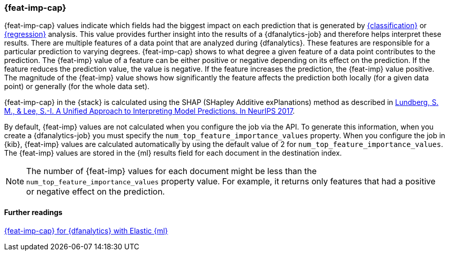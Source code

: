 [role="xpack"]
[[ml-feature-importance]]
=== {feat-imp-cap}

{feat-imp-cap} values indicate which fields had the biggest impact on each 
prediction that is generated by <<dfa-classification,{classification}>> or 
<<dfa-regression,{regression}>> analysis. This value provides further insight 
into the results of a {dfanalytics-job} and therefore helps interpret these 
results. There are multiple features of a data point that are analyzed during 
{dfanalytics}. These features are responsible for a particular prediction to 
varying degrees. {feat-imp-cap} shows to what degree a given feature of a data 
point contributes to the prediction. The {feat-imp} value of a feature can be 
either positive or negative depending on its effect on the prediction. If the 
feature reduces the prediction value, the value is negative. If the feature 
increases the prediction, the {feat-imp} value positive. The magnitude of the 
{feat-imp} value shows how significantly the feature affects the prediction both 
locally (for a given data point) or generally (for the whole data set).

{feat-imp-cap} in the {stack} is calculated using the SHAP (SHapley Additive 
exPlanations) method as described in
https://papers.nips.cc/paper/7062-a-unified-approach-to-interpreting-model-predictions.pdf[Lundberg, S. M., & Lee, S.-I. A Unified Approach to Interpreting Model Predictions. In NeurIPS 2017].

By default, {feat-imp} values are not calculated when you configure the job via 
the API. To generate this information, when you create a {dfanalytics-job} you 
must specify the `num_top_feature_importance_values` property. When you 
configure the job in {kib}, {feat-imp} values are calculated automatically by 
using the default value of 2 for `num_top_feature_importance_values`. The 
{feat-imp} values are stored in the {ml} results field for each document in the 
destination index.

NOTE: The number of {feat-imp} values for each document might be less than the 
`num_top_feature_importance_values` property value. For example, it returns only 
features that had a positive or negative effect on the prediction.

[discrete]
==== Further readings

https://www.elastic.co/blog/feature-importance-for-data-frame-analytics-with-elastic-machine-learning[{feat-imp-cap} for {dfanalytics} with Elastic {ml}]

